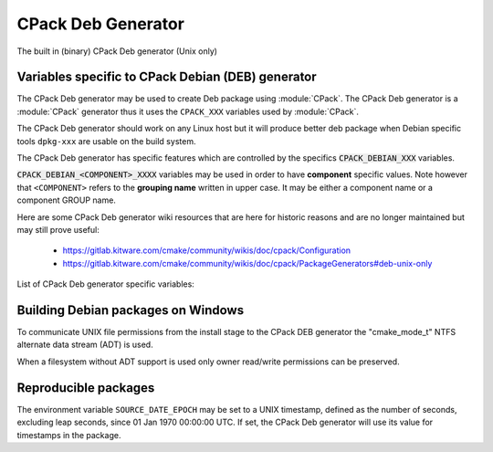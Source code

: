 CPack Deb Generator
-------------------

The built in (binary) CPack Deb generator (Unix only)

Variables specific to CPack Debian (DEB) generator
^^^^^^^^^^^^^^^^^^^^^^^^^^^^^^^^^^^^^^^^^^^^^^^^^^

The CPack Deb generator may be used to create Deb package using :module:`CPack`.
The CPack Deb generator is a :module:`CPack` generator thus it uses the
``CPACK_XXX`` variables used by :module:`CPack`.

The CPack Deb generator should work on any Linux host but it will produce
better deb package when Debian specific tools ``dpkg-xxx`` are usable on
the build system.

The CPack Deb generator has specific features which are controlled by the
specifics :code:`CPACK_DEBIAN_XXX` variables.

:code:`CPACK_DEBIAN_<COMPONENT>_XXXX` variables may be used in order to have
**component** specific values.  Note however that ``<COMPONENT>`` refers to
the **grouping name** written in upper case. It may be either a component name
or a component GROUP name.

Here are some CPack Deb generator wiki resources that are here for historic
reasons and are no longer maintained but may still prove useful:

 - https://gitlab.kitware.com/cmake/community/wikis/doc/cpack/Configuration
 - https://gitlab.kitware.com/cmake/community/wikis/doc/cpack/PackageGenerators#deb-unix-only

List of CPack Deb generator specific variables:

.. variable:: CPACK_DEB_COMPONENT_INSTALL

 Enable component packaging for CPackDEB

 * Mandatory : NO
 * Default   : OFF

 If enabled (ON) multiple packages are generated. By default a single package
 containing files of all components is generated.

.. variable:: CPACK_DEBIAN_PACKAGE_NAME
              CPACK_DEBIAN_<COMPONENT>_PACKAGE_NAME

 Set Package control field (variable is automatically transformed to lower
 case).

 * Mandatory : YES
 * Default   :

   - :variable:`CPACK_PACKAGE_NAME` for non-component based
     installations
   - :variable:`CPACK_DEBIAN_PACKAGE_NAME` suffixed with -<COMPONENT>
     for component-based installations.

 See https://www.debian.org/doc/debian-policy/ch-controlfields.html#s-f-Source

.. variable:: CPACK_DEBIAN_FILE_NAME
              CPACK_DEBIAN_<COMPONENT>_FILE_NAME

 Package file name.

 * Mandatory : YES
 * Default   : ``<CPACK_PACKAGE_FILE_NAME>[-<component>].deb``

 This may be set to ``DEB-DEFAULT`` to allow the CPack Deb generator to generate
 package file name by itself in deb format::

   <PackageName>_<VersionNumber>-<DebianRevisionNumber>_<DebianArchitecture>.deb

 Alternatively provided package file name must end
 with either ``.deb`` or ``.ipk`` suffix.

 .. note::

   Preferred setting of this variable is ``DEB-DEFAULT`` but for backward
   compatibility with the CPack Deb generator in CMake prior to version 3.6 this
   feature is disabled by default.

 .. note::

   By using non default filenames duplicate names may occur. Duplicate files
   get overwritten and it is up to the packager to set the variables in a
   manner that will prevent such errors.

.. variable:: CPACK_DEBIAN_PACKAGE_EPOCH

 The Debian package epoch

 * Mandatory : No
 * Default   : -

 Optional number that should be incremented when changing versioning schemas
 or fixing mistakes in the version numbers of older packages.

.. variable:: CPACK_DEBIAN_PACKAGE_VERSION

 The Debian package version

 * Mandatory : YES
 * Default   : :variable:`CPACK_PACKAGE_VERSION`

 This variable may contain only alphanumerics (A-Za-z0-9) and the characters
 . + - ~ (full stop, plus, hyphen, tilde) and should start with a digit. If
 :variable:`CPACK_DEBIAN_PACKAGE_RELEASE` is not set then hyphens are not
 allowed.

 .. note::

   For backward compatibility with CMake 3.9 and lower a failed test of this
   variable's content is not a hard error when both
   :variable:`CPACK_DEBIAN_PACKAGE_RELEASE` and
   :variable:`CPACK_DEBIAN_PACKAGE_EPOCH` variables are not set. An author
   warning is reported instead.

.. variable:: CPACK_DEBIAN_PACKAGE_RELEASE

 The Debian package release - Debian revision number.

 * Mandatory : No
 * Default   : -

 This is the numbering of the DEB package itself, i.e. the version of the
 packaging and not the version of the content (see
 :variable:`CPACK_DEBIAN_PACKAGE_VERSION`). One may change the default value
 if the previous packaging was buggy and/or you want to put here a fancy Linux
 distro specific numbering.

.. variable:: CPACK_DEBIAN_PACKAGE_ARCHITECTURE
              CPACK_DEBIAN_<COMPONENT>_PACKAGE_ARCHITECTURE

 The Debian package architecture

 * Mandatory : YES
 * Default   : Output of :code:`dpkg --print-architecture` (or :code:`i386`
   if :code:`dpkg` is not found)

.. variable:: CPACK_DEBIAN_PACKAGE_DEPENDS
              CPACK_DEBIAN_<COMPONENT>_PACKAGE_DEPENDS

 Sets the Debian dependencies of this package.

 * Mandatory : NO
 * Default   :

   - An empty string for non-component based installations
   - :variable:`CPACK_DEBIAN_PACKAGE_DEPENDS` for component-based
     installations.

 .. note::

   If :variable:`CPACK_DEBIAN_PACKAGE_SHLIBDEPS` or
   more specifically :variable:`CPACK_DEBIAN_<COMPONENT>_PACKAGE_SHLIBDEPS`
   is set for this component, the discovered dependencies will be appended
   to :variable:`CPACK_DEBIAN_<COMPONENT>_PACKAGE_DEPENDS` instead of
   :variable:`CPACK_DEBIAN_PACKAGE_DEPENDS`. If
   :variable:`CPACK_DEBIAN_<COMPONENT>_PACKAGE_DEPENDS` is an empty string,
   only the automatically discovered dependencies will be set for this
   component.

 Example::

   set(CPACK_DEBIAN_PACKAGE_DEPENDS "libc6 (>= 2.3.1-6), libc6 (< 2.4)")

.. variable:: CPACK_DEBIAN_ENABLE_COMPONENT_DEPENDS

 Sets inter component dependencies if listed with
 :variable:`CPACK_COMPONENT_<compName>_DEPENDS` variables.

 * Mandatory : NO
 * Default   : -

.. variable:: CPACK_DEBIAN_PACKAGE_MAINTAINER

 The Debian package maintainer

 * Mandatory : YES
 * Default   : :code:`CPACK_PACKAGE_CONTACT`

.. variable:: CPACK_DEBIAN_PACKAGE_DESCRIPTION
              CPACK_COMPONENT_<COMPONENT>_DESCRIPTION

 The Debian package description

 * Mandatory : YES
 * Default   :

   - :variable:`CPACK_DEBIAN_PACKAGE_DESCRIPTION` if set or
   - :variable:`CPACK_PACKAGE_DESCRIPTION_SUMMARY`


.. variable:: CPACK_DEBIAN_PACKAGE_SECTION
              CPACK_DEBIAN_<COMPONENT>_PACKAGE_SECTION

 Set Section control field e.g. admin, devel, doc, ...

 * Mandatory : YES
 * Default   : "devel"

 See https://www.debian.org/doc/debian-policy/ch-archive.html#s-subsections

.. variable:: CPACK_DEBIAN_ARCHIVE_TYPE

 The archive format used for creating the Debian package.

 * Mandatory : YES
 * Default   : "paxr"

 Possible values are:

 - paxr
 - gnutar

 .. note::

   Default pax archive format is the most portable format and generates
   packages that do not treat sparse files specially.
   GNU tar format on the other hand supports longer filenames.

.. variable:: CPACK_DEBIAN_COMPRESSION_TYPE

 The compression used for creating the Debian package.

 * Mandatory : YES
 * Default   : "gzip"

 Possible values are:

 - lzma
 - xz
 - bzip2
 - gzip

.. variable:: CPACK_DEBIAN_PACKAGE_PRIORITY
              CPACK_DEBIAN_<COMPONENT>_PACKAGE_PRIORITY

 Set Priority control field e.g. required, important, standard, optional,
 extra

 * Mandatory : YES
 * Default   : "optional"

 See https://www.debian.org/doc/debian-policy/ch-archive.html#s-priorities

.. variable:: CPACK_DEBIAN_PACKAGE_HOMEPAGE

 The URL of the web site for this package, preferably (when applicable) the
 site from which the original source can be obtained and any additional
 upstream documentation or information may be found.

 * Mandatory : NO
 * Default   : :variable:`CMAKE_PROJECT_HOMEPAGE_URL`

 .. note::

   The content of this field is a simple URL without any surrounding
   characters such as <>.

.. variable:: CPACK_DEBIAN_PACKAGE_SHLIBDEPS
              CPACK_DEBIAN_<COMPONENT>_PACKAGE_SHLIBDEPS

 May be set to ON in order to use :code:`dpkg-shlibdeps` to generate
 better package dependency list.

 * Mandatory : NO
 * Default   :

   - :variable:`CPACK_DEBIAN_PACKAGE_SHLIBDEPS` if set or
   - OFF

 .. note::

   You may need set :variable:`CMAKE_INSTALL_RPATH` to an appropriate value
   if you use this feature, because if you don't :code:`dpkg-shlibdeps`
   may fail to find your own shared libs.
   See https://gitlab.kitware.com/cmake/community/wikis/doc/cmake/RPATH-handling

.. variable:: CPACK_DEBIAN_PACKAGE_DEBUG

 May be set when invoking cpack in order to trace debug information
 during the CPack Deb generator run.

 * Mandatory : NO
 * Default   : -

.. variable:: CPACK_DEBIAN_PACKAGE_PREDEPENDS
              CPACK_DEBIAN_<COMPONENT>_PACKAGE_PREDEPENDS

 Sets the `Pre-Depends` field of the Debian package.
 Like :variable:`Depends <CPACK_DEBIAN_PACKAGE_DEPENDS>`, except that it
 also forces :code:`dpkg` to complete installation of the packages named
 before even starting the installation of the package which declares the
 pre-dependency.

 * Mandatory : NO
 * Default   :

   - An empty string for non-component based installations
   - :variable:`CPACK_DEBIAN_PACKAGE_PREDEPENDS` for component-based
     installations.

 See http://www.debian.org/doc/debian-policy/ch-relationships.html#s-binarydeps

.. variable:: CPACK_DEBIAN_PACKAGE_ENHANCES
              CPACK_DEBIAN_<COMPONENT>_PACKAGE_ENHANCES

 Sets the `Enhances` field of the Debian package.
 Similar to :variable:`Suggests <CPACK_DEBIAN_PACKAGE_SUGGESTS>` but works
 in the opposite direction: declares that a package can enhance the
 functionality of another package.

 * Mandatory : NO
 * Default   :

   - An empty string for non-component based installations
   - :variable:`CPACK_DEBIAN_PACKAGE_ENHANCES` for component-based
     installations.

 See http://www.debian.org/doc/debian-policy/ch-relationships.html#s-binarydeps

.. variable:: CPACK_DEBIAN_PACKAGE_BREAKS
              CPACK_DEBIAN_<COMPONENT>_PACKAGE_BREAKS

 Sets the `Breaks` field of the Debian package.
 When a binary package (P) declares that it breaks other packages (B),
 :code:`dpkg` will not allow the package (P) which declares `Breaks` be
 **unpacked** unless the packages that will be broken (B) are deconfigured
 first.
 As long as the package (P) is configured, the previously deconfigured
 packages (B) cannot be reconfigured again.

 * Mandatory : NO
 * Default   :

   - An empty string for non-component based installations
   - :variable:`CPACK_DEBIAN_PACKAGE_BREAKS` for component-based
     installations.

 See https://www.debian.org/doc/debian-policy/ch-relationships.html#s-breaks

.. variable:: CPACK_DEBIAN_PACKAGE_CONFLICTS
              CPACK_DEBIAN_<COMPONENT>_PACKAGE_CONFLICTS

 Sets the `Conflicts` field of the Debian package.
 When one binary package declares a conflict with another using a `Conflicts`
 field, :code:`dpkg` will not allow them to be unpacked on the system at
 the same time.

 * Mandatory : NO
 * Default   :

   - An empty string for non-component based installations
   - :variable:`CPACK_DEBIAN_PACKAGE_CONFLICTS` for component-based
     installations.

 See https://www.debian.org/doc/debian-policy/ch-relationships.html#s-conflicts

 .. note::

   This is a stronger restriction than
   :variable:`Breaks <CPACK_DEBIAN_PACKAGE_BREAKS>`, which prevents the
   broken package from being configured while the breaking package is in
   the "Unpacked" state but allows both packages to be unpacked at the same
   time.

.. variable:: CPACK_DEBIAN_PACKAGE_PROVIDES
              CPACK_DEBIAN_<COMPONENT>_PACKAGE_PROVIDES

 Sets the `Provides` field of the Debian package.
 A virtual package is one which appears in the `Provides` control field of
 another package.

 * Mandatory : NO
 * Default   :

   - An empty string for non-component based installations
   - :variable:`CPACK_DEBIAN_PACKAGE_PROVIDES` for component-based
     installations.

 See https://www.debian.org/doc/debian-policy/ch-relationships.html#s-virtual

.. variable:: CPACK_DEBIAN_PACKAGE_REPLACES
              CPACK_DEBIAN_<COMPONENT>_PACKAGE_REPLACES

 Sets the `Replaces` field of the Debian package.
 Packages can declare in their control file that they should overwrite
 files in certain other packages, or completely replace other packages.

 * Mandatory : NO
 * Default   :

   - An empty string for non-component based installations
   - :variable:`CPACK_DEBIAN_PACKAGE_REPLACES` for component-based
     installations.

 See http://www.debian.org/doc/debian-policy/ch-relationships.html#s-binarydeps

.. variable:: CPACK_DEBIAN_PACKAGE_RECOMMENDS
              CPACK_DEBIAN_<COMPONENT>_PACKAGE_RECOMMENDS

 Sets the `Recommends` field of the Debian package.
 Allows packages to declare a strong, but not absolute, dependency on other
 packages.

 * Mandatory : NO
 * Default   :

   - An empty string for non-component based installations
   - :variable:`CPACK_DEBIAN_PACKAGE_RECOMMENDS` for component-based
     installations.

 See http://www.debian.org/doc/debian-policy/ch-relationships.html#s-binarydeps

.. variable:: CPACK_DEBIAN_PACKAGE_SUGGESTS
              CPACK_DEBIAN_<COMPONENT>_PACKAGE_SUGGESTS

 Sets the `Suggests` field of the Debian package.
 Allows packages to declare a suggested package install grouping.

 * Mandatory : NO
 * Default   :

   - An empty string for non-component based installations
   - :variable:`CPACK_DEBIAN_PACKAGE_SUGGESTS` for component-based
     installations.

 See http://www.debian.org/doc/debian-policy/ch-relationships.html#s-binarydeps

.. variable:: CPACK_DEBIAN_PACKAGE_GENERATE_SHLIBS

 * Mandatory : NO
 * Default   : OFF

 Allows to generate shlibs control file automatically. Compatibility is defined by
 :variable:`CPACK_DEBIAN_PACKAGE_GENERATE_SHLIBS_POLICY` variable value.

 .. note::

   Libraries are only considered if they have both library name and version
   set. This can be done by setting SOVERSION property with
   :command:`set_target_properties` command.

.. variable:: CPACK_DEBIAN_PACKAGE_GENERATE_SHLIBS_POLICY

 Compatibility policy for auto-generated shlibs control file.

 * Mandatory : NO
 * Default   : "="

 Defines compatibility policy for auto-generated shlibs control file.
 Possible values: "=", ">="

 See https://www.debian.org/doc/debian-policy/ch-sharedlibs.html#s-sharedlibs-shlibdeps

.. variable:: CPACK_DEBIAN_PACKAGE_CONTROL_EXTRA
              CPACK_DEBIAN_<COMPONENT>_PACKAGE_CONTROL_EXTRA

 This variable allow advanced user to add custom script to the
 control.tar.gz.
 Typical usage is for conffiles, postinst, postrm, prerm.

 * Mandatory : NO
 * Default   : -

 Usage::

  set(CPACK_DEBIAN_PACKAGE_CONTROL_EXTRA
      "${CMAKE_CURRENT_SOURCE_DIR}/prerm;${CMAKE_CURRENT_SOURCE_DIR}/postrm")

 .. note::

   The original permissions of the files will be used in the final
   package unless the variable
   :variable:`CPACK_DEBIAN_PACKAGE_CONTROL_STRICT_PERMISSION` is set.
   In particular, the scripts should have the proper executable
   flag prior to the generation of the package.

.. variable:: CPACK_DEBIAN_PACKAGE_CONTROL_STRICT_PERMISSION
              CPACK_DEBIAN_<COMPONENT>_PACKAGE_CONTROL_STRICT_PERMISSION

 This variable indicates if the Debian policy on control files should be
 strictly followed.

 * Mandatory : NO
 * Default   : FALSE

 Usage::

  set(CPACK_DEBIAN_PACKAGE_CONTROL_STRICT_PERMISSION TRUE)

 .. note::

   This overrides the permissions on the original files, following the rules
   set by Debian policy
   https://www.debian.org/doc/debian-policy/ch-files.html#s-permissions-owners

.. variable:: CPACK_DEBIAN_PACKAGE_SOURCE
              CPACK_DEBIAN_<COMPONENT>_PACKAGE_SOURCE

 Sets the ``Source`` field of the binary Debian package.
 When the binary package name is not the same as the source package name
 (in particular when several components/binaries are generated from one
 source) the source from which the binary has been generated should be
 indicated with the field ``Source``.

 * Mandatory : NO
 * Default   :

   - An empty string for non-component based installations
   - :variable:`CPACK_DEBIAN_PACKAGE_SOURCE` for component-based
     installations.

 See https://www.debian.org/doc/debian-policy/ch-controlfields.html#s-f-Source

 .. note::

   This value is not interpreted. It is possible to pass an optional
   revision number of the referenced source package as well.

Building Debian packages on Windows
^^^^^^^^^^^^^^^^^^^^^^^^^^^^^^^^^^^

To communicate UNIX file permissions from the install stage
to the CPack DEB generator the "cmake_mode_t" NTFS
alternate data stream (ADT) is used.

When a filesystem without ADT support is used only owner read/write
permissions can be preserved.

Reproducible packages
^^^^^^^^^^^^^^^^^^^^^

The environment variable ``SOURCE_DATE_EPOCH`` may be set to a UNIX
timestamp, defined as the number of seconds, excluding leap seconds,
since 01 Jan 1970 00:00:00 UTC.  If set, the CPack Deb generator will
use its value for timestamps in the package.
